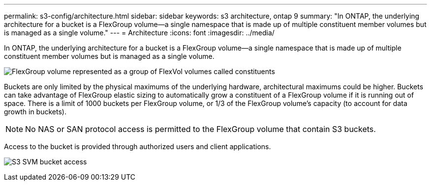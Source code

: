 ---
permalink: s3-config/architecture.html
sidebar: sidebar
keywords: s3 architecture, ontap 9
summary: "In ONTAP, the underlying architecture for a bucket is a FlexGroup volume—a single namespace that is made up of multiple constituent member volumes but is managed as a single volume."
---
= Architecture
:icons: font
:imagesdir: ../media/

[.lead]
In ONTAP, the underlying architecture for a bucket is a FlexGroup volume--a single namespace that is made up of multiple constituent member volumes but is managed as a single volume.

image:fg-overview-s3-config.gif[FlexGroup volume represented as a group of FlexVol volumes called constituents]

Buckets are only limited by the physical maximums of the underlying hardware, architectural maximums could be higher. Buckets can take advantage of FlexGroup elastic sizing to automatically grow a constituent of a FlexGroup volume if it is running out of space. There is a limit of 1000 buckets per FlexGroup volume, or 1/3 of the FlexGroup volume's capacity (to account for data growth in buckets).

[NOTE]
====
No NAS or SAN protocol access is permitted to the FlexGroup volume that contain S3 buckets.
====

Access to the bucket is provided through authorized users and client applications.

image:s3-svm-layout.png[S3 SVM bucket access]

// 2024-April-4, ONTAPDOC-1808
// 2023 Nov 10, Jira 1466